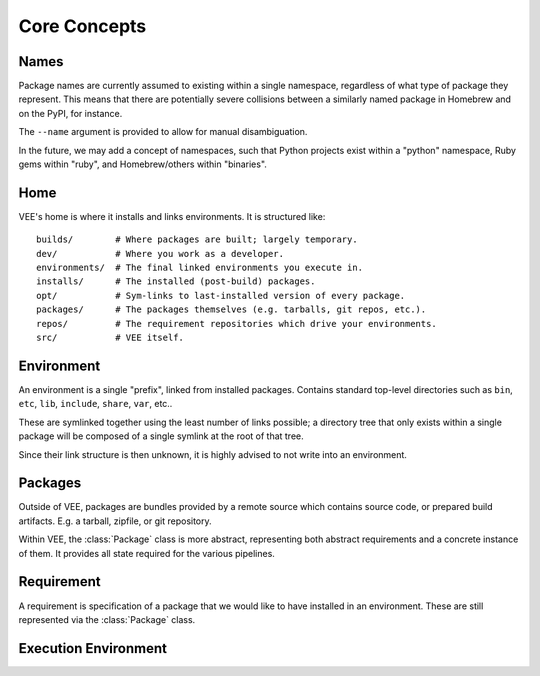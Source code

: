 Core Concepts
=============

.. _name:

Names
-----

Package names are currently assumed to existing within a single
namespace, regardless of what type of package they represent. This means that
there are potentially severe collisions between a similarly named package in
Homebrew and on the PyPI, for instance.

The ``--name`` argument is provided to allow for manual disambiguation.

In the future, we may add a concept of namespaces, such that Python projects
exist within a "python" namespace, Ruby gems within "ruby", and Homebrew/others
within "binaries".


Home
----

VEE's home is where it installs and links environments. It is structured like::

    builds/        # Where packages are built; largely temporary.
    dev/           # Where you work as a developer.
    environments/  # The final linked environments you execute in.
    installs/      # The installed (post-build) packages.
    opt/           # Sym-links to last-installed version of every package.
    packages/      # The packages themselves (e.g. tarballs, git repos, etc.).
    repos/         # The requirement repositories which drive your environments.
    src/           # VEE itself.


.. _environment:

Environment
-----------

An environment is a single "prefix", linked from installed packages. Contains
standard top-level directories such as ``bin``, ``etc``, ``lib``, ``include``,
``share``, ``var``, etc..

These are symlinked together using the least number of links possible; a directory
tree that only exists within a single package will be composed of a single
symlink at the root of that tree.

Since their link structure is then unknown, it is highly advised to not write
into an environment.


.. _package:

Packages
--------

Outside of VEE, packages are bundles provided by a remote source which contains
source code, or prepared build artifacts. E.g. a tarball, zipfile, or git repository.

Within VEE, the :class:`Package` class is more abstract, representing both
abstract requirements and a concrete instance of them. It provides all state
required for the various pipelines.


.. _requirement:

Requirement
-----------

A requirement is specification of a package that we would like to have installed
in an environment. These are still represented via the :class:`Package` class.


.. _exec_env:

Execution Environment
---------------------

.. envvar:: VEE_EXEC_ENV

    A comma-delimited list of environment names that were linked into the
    current environment. If you actually use an environment repository, this
    will likely contain ``"NAME/BRANCH"`` of that repo. Each entry here will
    have a corresponding entry in :envvar:`VEE_EXEC_PATH` as well.


.. envvar:: VEE_EXEC_REPO

    A comma-delimited list of environment repository names that were linked
    into the current environment.

.. envvar:: VEE_EXEC_PATH

    A colon-delimited list of paths that are scanned to assemble the current
    environment.

.. envvar:: VEE_EXEC_PREFIX

    The first path scanned to assemble the current environment. This is
    mainly for convenience.

